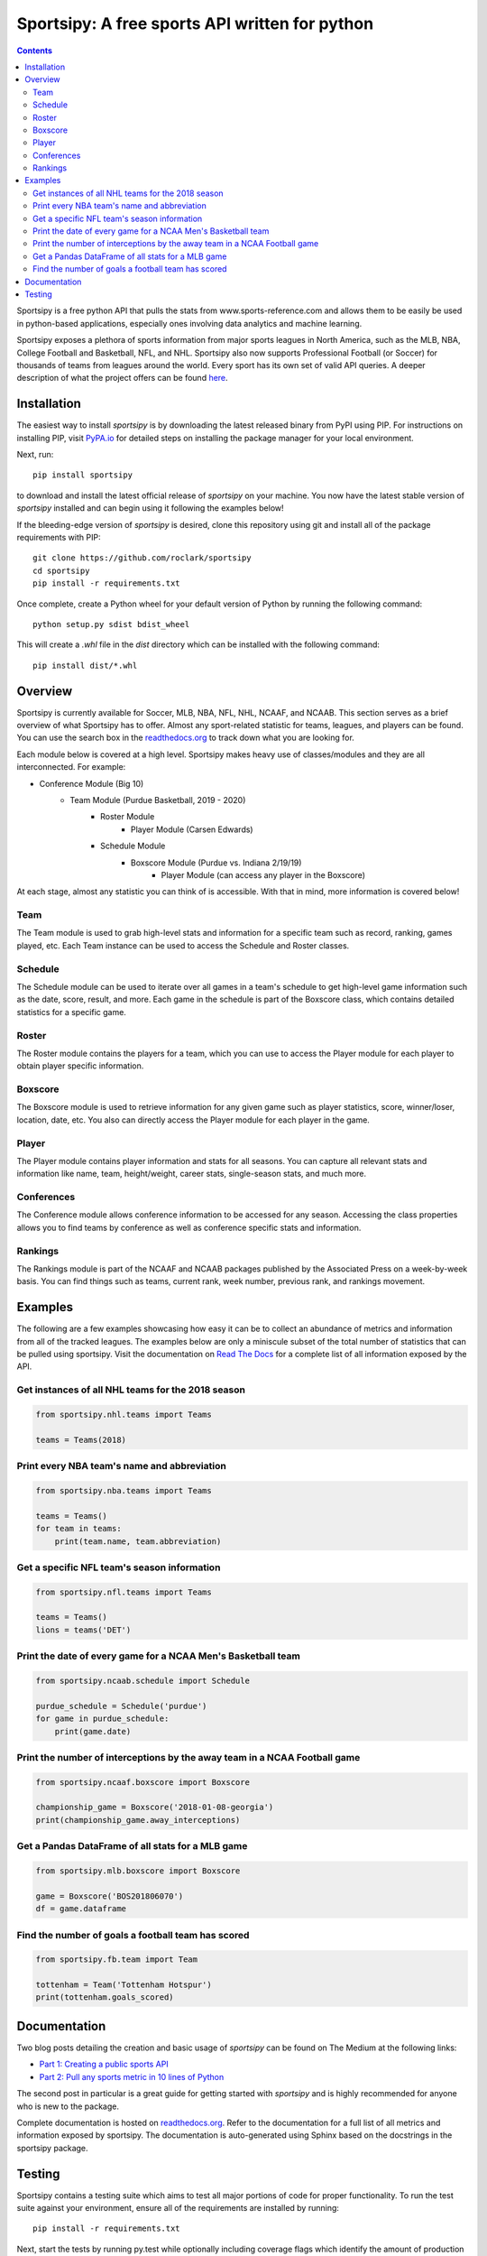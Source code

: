 Sportsipy: A free sports API written for python
###############################################
.. image:: https://github.com/roclark/sportsipy/workflows/Sportsipy%20push%20tests/badge.svg
    :target: https://github.com/roclark/sportsipy/actions
.. image:: https://readthedocs.org/projects/sportsipy/badge/?version=latest
    :target: https://sportsipy.readthedocs.io/en/latest/?badge=latest
    :alt: Documentation Status
.. image:: https://img.shields.io/pypi/v/sportsipy.svg
    :target: https://pypi.org/project/sportsipy

.. contents::

Sportsipy is a free python API that pulls the stats from
www.sports-reference.com and allows them to be easily be used in python-based
applications, especially ones involving data analytics and machine learning.

Sportsipy exposes a plethora of sports information from major sports
leagues in North America, such as the MLB, NBA, College Football and Basketball,
NFL, and NHL. Sportsipy also now supports Professional Football (or
Soccer) for thousands of teams from leagues around the world. Every sport has
its own set of valid API queries. A deeper description of what the project offers can
be found `here <https://github.com/fsujoseph/sportsipy/blob/master/docs/overview.md/>`_. 

Installation
============

The easiest way to install `sportsipy` is by downloading the latest
released binary from PyPI using PIP. For instructions on installing PIP, visit
`PyPA.io <https://pip.pypa.io/en/stable/installing/>`_ for detailed steps on
installing the package manager for your local environment.

Next, run::

    pip install sportsipy

to download and install the latest official release of `sportsipy` on
your machine. You now have the latest stable version of `sportsipy`
installed and can begin using it following the examples below!

If the bleeding-edge version of `sportsipy` is desired, clone this
repository using git and install all of the package requirements with PIP::

    git clone https://github.com/roclark/sportsipy
    cd sportsipy
    pip install -r requirements.txt

Once complete, create a Python wheel for your default version of Python by
running the following command::

    python setup.py sdist bdist_wheel

This will create a `.whl` file in the `dist` directory which can be installed
with the following command::

    pip install dist/*.whl

Overview
===========

Sportsipy is currently available for Soccer, MLB, NBA, NFL, NHL, NCAAF, and NCAAB. This section serves as a brief overview of what Sportsipy has to offer. Almost any sport-related statistic for teams, leagues, and players can be found. You can use the search box in the 
`readthedocs.org <http://sportsipy.readthedocs.io/en/latest>`_  to track down what you are looking for.

Each module below is covered at a high level. Sportsipy makes heavy use of classes/modules and they are all interconnected. For example:

* Conference Module (Big 10)
    * Team Module (Purdue Basketball, 2019 - 2020)
        * Roster Module
            * Player Module (Carsen Edwards)
        * Schedule Module
            * Boxscore Module (Purdue vs. Indiana 2/19/19)
                * Player Module (can access any player in the Boxscore)
            
At each stage, almost any statistic you can think of is accessible. With that in mind, more information is covered below!

Team
--------

The Team module is used to grab high-level stats and information for a specific team such as record, ranking, games played, etc. Each Team instance can be used to access the Schedule and Roster classes.

Schedule
--------

The Schedule module can be used to iterate over all games in a team's schedule to get high-level game information such as the date, score, result, and more. Each game in the schedule is part of the Boxscore class, which contains detailed statistics for a specific game.

Roster
--------

The Roster module contains the players for a team, which you can use to access the Player module for each player to obtain player specific information.

Boxscore
--------

The Boxscore module is used to retrieve information for any given game such as player statistics, score, winner/loser, location, date, etc. You also can directly access the Player module for each player in the game.

Player
--------

The Player module contains player information and stats for all seasons. You can capture all relevant stats and information like name, team, height/weight, career stats, single-season stats, and much more.

Conferences
--------

The Conference module allows conference information to be accessed for any season. Accessing the class properties allows you to find teams by conference as well as conference specific stats and information.

Rankings
--------

The Rankings module is part of the NCAAF and NCAAB packages published by the Associated Press on a week-by-week basis. You can find things such as teams, current rank, week number, previous rank, and rankings movement.

Examples
========

The following are a few examples showcasing how easy it can be to collect
an abundance of metrics and information from all of the tracked leagues. The
examples below are only a miniscule subset of the total number of statistics
that can be pulled using sportsipy. Visit the documentation on
`Read The Docs <http://sportsipy.readthedocs.io/en/latest/>`_ for a
complete list of all information exposed by the API.

Get instances of all NHL teams for the 2018 season
--------------------------------------------------

.. code-block:: python

    from sportsipy.nhl.teams import Teams

    teams = Teams(2018)

Print every NBA team's name and abbreviation
--------------------------------------------

.. code-block:: python

    from sportsipy.nba.teams import Teams

    teams = Teams()
    for team in teams:
        print(team.name, team.abbreviation)

Get a specific NFL team's season information
--------------------------------------------

.. code-block:: python

    from sportsipy.nfl.teams import Teams

    teams = Teams()
    lions = teams('DET')

Print the date of every game for a NCAA Men's Basketball team
-------------------------------------------------------------

.. code-block:: python

    from sportsipy.ncaab.schedule import Schedule

    purdue_schedule = Schedule('purdue')
    for game in purdue_schedule:
        print(game.date)

Print the number of interceptions by the away team in a NCAA Football game
--------------------------------------------------------------------------

.. code-block:: python

    from sportsipy.ncaaf.boxscore import Boxscore

    championship_game = Boxscore('2018-01-08-georgia')
    print(championship_game.away_interceptions)

Get a Pandas DataFrame of all stats for a MLB game
--------------------------------------------------

.. code-block:: python

    from sportsipy.mlb.boxscore import Boxscore

    game = Boxscore('BOS201806070')
    df = game.dataframe

Find the number of goals a football team has scored
---------------------------------------------------

.. code-block:: python

    from sportsipy.fb.team import Team

    tottenham = Team('Tottenham Hotspur')
    print(tottenham.goals_scored)

Documentation
=============

Two blog posts detailing the creation and basic usage of `sportsipy` can
be found on The Medium at the following links:

- `Part 1: Creating a public sports API <https://medium.com/clarktech-sports/python-sports-analytics-made-simple-part-1-14569d6e9a86>`_
- `Part 2: Pull any sports metric in 10 lines of Python <https://medium.com/clarktech-sports/python-sports-analytics-made-simple-part-2-40e591a7f3db>`_

The second post in particular is a great guide for getting started with
`sportsipy` and is highly recommended for anyone who is new to the
package.

Complete documentation is hosted on
`readthedocs.org <http://sportsipy.readthedocs.io/en/latest>`_. Refer to
the documentation for a full list of all metrics and information exposed by
sportsipy. The documentation is auto-generated using Sphinx based on the
docstrings in the sportsipy package.

Testing
=======

Sportsipy contains a testing suite which aims to test all major portions
of code for proper functionality. To run the test suite against your
environment, ensure all of the requirements are installed by running::

    pip install -r requirements.txt

Next, start the tests by running py.test while optionally including coverage
flags which identify the amount of production code covered by the testing
framework::

    py.test --cov=sportsipy --cov-report term-missing tests/

If the tests were successful, it will return a green line will show a message at
the end of the output similar to the following::

    ======================= 380 passed in 245.56 seconds =======================

If a test failed, it will show the number of failed and what went wrong within
the test output. If that's the case, ensure you have the latest version of code
and are in a supported environment. Otherwise, create an issue on GitHub to
attempt to get the issue resolved.
